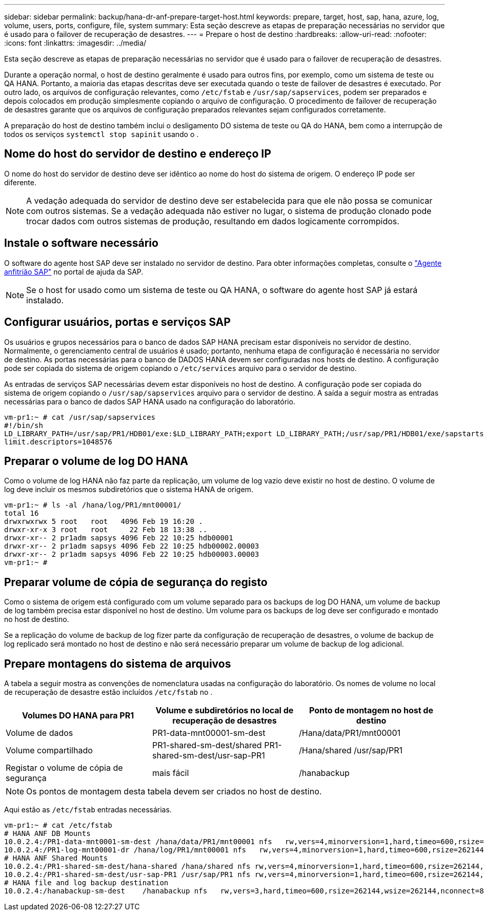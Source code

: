 ---
sidebar: sidebar 
permalink: backup/hana-dr-anf-prepare-target-host.html 
keywords: prepare, target, host, sap, hana, azure, log, volume, users, ports, configure, file, system 
summary: Esta seção descreve as etapas de preparação necessárias no servidor que é usado para o failover de recuperação de desastres. 
---
= Prepare o host de destino
:hardbreaks:
:allow-uri-read: 
:nofooter: 
:icons: font
:linkattrs: 
:imagesdir: ../media/


[role="lead"]
Esta seção descreve as etapas de preparação necessárias no servidor que é usado para o failover de recuperação de desastres.

Durante a operação normal, o host de destino geralmente é usado para outros fins, por exemplo, como um sistema de teste ou QA HANA. Portanto, a maioria das etapas descritas deve ser executada quando o teste de failover de desastres é executado. Por outro lado, os arquivos de configuração relevantes, como `/etc/fstab` e `/usr/sap/sapservices`, podem ser preparados e depois colocados em produção simplesmente copiando o arquivo de configuração. O procedimento de failover de recuperação de desastres garante que os arquivos de configuração preparados relevantes sejam configurados corretamente.

A preparação do host de destino também inclui o desligamento DO sistema de teste ou QA do HANA, bem como a interrupção de todos os serviços `systemctl stop sapinit` usando o .



== Nome do host do servidor de destino e endereço IP

O nome do host do servidor de destino deve ser idêntico ao nome do host do sistema de origem. O endereço IP pode ser diferente.


NOTE: A vedação adequada do servidor de destino deve ser estabelecida para que ele não possa se comunicar com outros sistemas. Se a vedação adequada não estiver no lugar, o sistema de produção clonado pode trocar dados com outros sistemas de produção, resultando em dados logicamente corrompidos.



== Instale o software necessário

O software do agente host SAP deve ser instalado no servidor de destino. Para obter informações completas, consulte o https://help.sap.com/viewer/9f03f1852ce94582af41bb49e0a667a7/103/en-US["Agente anfitrião SAP"^] no portal de ajuda da SAP.


NOTE: Se o host for usado como um sistema de teste ou QA HANA, o software do agente host SAP já estará instalado.



== Configurar usuários, portas e serviços SAP

Os usuários e grupos necessários para o banco de dados SAP HANA precisam estar disponíveis no servidor de destino. Normalmente, o gerenciamento central de usuários é usado; portanto, nenhuma etapa de configuração é necessária no servidor de destino. As portas necessárias para o banco de DADOS HANA devem ser configuradas nos hosts de destino. A configuração pode ser copiada do sistema de origem copiando o `/etc/services` arquivo para o servidor de destino.

As entradas de serviços SAP necessárias devem estar disponíveis no host de destino. A configuração pode ser copiada do sistema de origem copiando o `/usr/sap/sapservices` arquivo para o servidor de destino. A saída a seguir mostra as entradas necessárias para o banco de dados SAP HANA usado na configuração do laboratório.

....
vm-pr1:~ # cat /usr/sap/sapservices
#!/bin/sh
LD_LIBRARY_PATH=/usr/sap/PR1/HDB01/exe:$LD_LIBRARY_PATH;export LD_LIBRARY_PATH;/usr/sap/PR1/HDB01/exe/sapstartsrv pf=/usr/sap/PR1/SYS/profile/PR1_HDB01_vm-pr1 -D -u pr1adm
limit.descriptors=1048576
....


== Preparar o volume de log DO HANA

Como o volume de log HANA não faz parte da replicação, um volume de log vazio deve existir no host de destino. O volume de log deve incluir os mesmos subdiretórios que o sistema HANA de origem.

....
vm-pr1:~ # ls -al /hana/log/PR1/mnt00001/
total 16
drwxrwxrwx 5 root   root   4096 Feb 19 16:20 .
drwxr-xr-x 3 root   root     22 Feb 18 13:38 ..
drwxr-xr-- 2 pr1adm sapsys 4096 Feb 22 10:25 hdb00001
drwxr-xr-- 2 pr1adm sapsys 4096 Feb 22 10:25 hdb00002.00003
drwxr-xr-- 2 pr1adm sapsys 4096 Feb 22 10:25 hdb00003.00003
vm-pr1:~ #
....


== Preparar volume de cópia de segurança do registo

Como o sistema de origem está configurado com um volume separado para os backups de log DO HANA, um volume de backup de log também precisa estar disponível no host de destino. Um volume para os backups de log deve ser configurado e montado no host de destino.

Se a replicação do volume de backup de log fizer parte da configuração de recuperação de desastres, o volume de backup de log replicado será montado no host de destino e não será necessário preparar um volume de backup de log adicional.



== Prepare montagens do sistema de arquivos

A tabela a seguir mostra as convenções de nomenclatura usadas na configuração do laboratório. Os nomes de volume no local de recuperação de desastre estão incluídos `/etc/fstab` no .

|===
| Volumes DO HANA para PR1 | Volume e subdiretórios no local de recuperação de desastres | Ponto de montagem no host de destino 


| Volume de dados | PR1-data-mnt00001-sm-dest | /Hana/data/PR1/mnt00001 


| Volume compartilhado | PR1-shared-sm-dest/shared PR1-shared-sm-dest/usr-sap-PR1 | /Hana/shared /usr/sap/PR1 


| Registar o volume de cópia de segurança | mais fácil | /hanabackup 
|===

NOTE: Os pontos de montagem desta tabela devem ser criados no host de destino.

Aqui estão as `/etc/fstab` entradas necessárias.

....
vm-pr1:~ # cat /etc/fstab
# HANA ANF DB Mounts
10.0.2.4:/PR1-data-mnt0001-sm-dest /hana/data/PR1/mnt00001 nfs   rw,vers=4,minorversion=1,hard,timeo=600,rsize=262144,wsize=262144,intr,noatime,lock,_netdev,sec=sys  0  0
10.0.2.4:/PR1-log-mnt00001-dr /hana/log/PR1/mnt00001 nfs   rw,vers=4,minorversion=1,hard,timeo=600,rsize=262144,wsize=262144,intr,noatime,lock,_netdev,sec=sys  0  0
# HANA ANF Shared Mounts
10.0.2.4:/PR1-shared-sm-dest/hana-shared /hana/shared nfs rw,vers=4,minorversion=1,hard,timeo=600,rsize=262144,wsize=262144,intr,noatime,lock,_netdev,sec=sys  0  0
10.0.2.4:/PR1-shared-sm-dest/usr-sap-PR1 /usr/sap/PR1 nfs rw,vers=4,minorversion=1,hard,timeo=600,rsize=262144,wsize=262144,intr,noatime,lock,_netdev,sec=sys  0  0
# HANA file and log backup destination
10.0.2.4:/hanabackup-sm-dest    /hanabackup nfs   rw,vers=3,hard,timeo=600,rsize=262144,wsize=262144,nconnect=8,bg,noatime,nolock 0 0
....